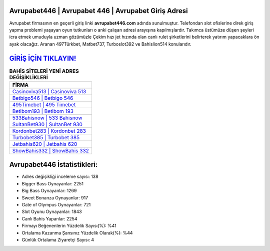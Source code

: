 ﻿Avrupabet446 | Avrupabet 446 | Avrupabet Giriş Adresi
===================================

.. image:: images/avrupabet-giris.jpg
   :width: 600
   
Avrupabet firmasının en geçerli giriş linki **avrupabet446.com** adında sunulmuştur. Telefondan slot ofislerine direk giriş yapma problemi yaşayan oyun tutkunları o anki çalışan adresi arayışına kapılmışlardır. Takımca üstümüze düşen şeyleri icra etmek umuduyla uzman gözümüzle Çekim hızı jet hızında olan canlı rulet şirketlerini belirterek yatırım yapacaklara ön ayak olacağız. Aranan 497Türkbet, Matbet737, Turboslot392 ve Bahislion514 konularıdır.

`GİRİŞ İÇİN TIKLAYIN! <https://cutt.ly/QwVVg2Vk>`_
==============

.. list-table:: **BAHİS SİTELERİ YENİ ADRES DEĞİŞİKLİKLERİ**
   :widths: 100
   :header-rows: 1

   * - FİRMA
   * - `Casinoviva513 | Casinoviva 513 <casinoviva513-casinoviva-513-casinoviva-giris-adresi.html>`_
   * - `Betbigo546 | Betbigo 546 <betbigo546-betbigo-546-betbigo-giris-adresi.html>`_
   * - `495Timebet | 495 Timebet <495timebet-495-timebet-timebet-giris-adresi.html>`_	 
   * - `Betibom193 | Betibom 193 <betibom193-betibom-193-betibom-giris-adresi.html>`_	 
   * - `533Bahisnow | 533 Bahisnow <533bahisnow-533-bahisnow-bahisnow-giris-adresi.html>`_ 
   * - `SultanBet930 | SultanBet 930 <sultanbet930-sultanbet-930-sultanbet-giris-adresi.html>`_
   * - `Kordonbet283 | Kordonbet 283 <kordonbet283-kordonbet-283-kordonbet-giris-adresi.html>`_	 
   * - `Turbobet385 | Turbobet 385 <turbobet385-turbobet-385-turbobet-giris-adresi.html>`_
   * - `Jetbahis620 | Jetbahis 620 <jetbahis620-jetbahis-620-jetbahis-giris-adresi.html>`_
   * - `ShowBahis332 | ShowBahis 332 <showbahis332-showbahis-332-showbahis-giris-adresi.html>`_
	 
Avrupabet446 İstatistikleri:
===================================	 
* Adres değişikliği inceleme sayısı: 138
* Bigger Bass Oynayanlar: 2251
* Big Bass Oynayanlar: 1269
* Sweet Bonanza Oynayanlar: 917
* Gate of Olympus Oynayanlar: 721
* Slot Oyunu Oynayanlar: 1843
* Canlı Bahis Yapanlar: 2254
* Firmayı Beğenenlerin Yüzdelik Sayısı(%): %41
* Ortalama Kazanma Şansınız Yüzdelik Olarak(%): %44
* Günlük Ortalama Ziyaretçi Sayısı: 4
